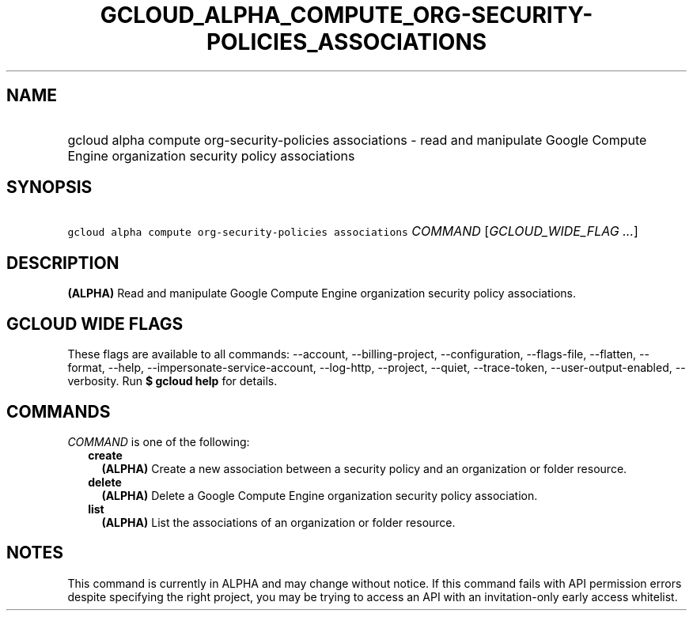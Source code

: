 
.TH "GCLOUD_ALPHA_COMPUTE_ORG\-SECURITY\-POLICIES_ASSOCIATIONS" 1



.SH "NAME"
.HP
gcloud alpha compute org\-security\-policies associations \- read and manipulate Google Compute Engine organization security policy associations



.SH "SYNOPSIS"
.HP
\f5gcloud alpha compute org\-security\-policies associations\fR \fICOMMAND\fR [\fIGCLOUD_WIDE_FLAG\ ...\fR]



.SH "DESCRIPTION"

\fB(ALPHA)\fR Read and manipulate Google Compute Engine organization security
policy associations.



.SH "GCLOUD WIDE FLAGS"

These flags are available to all commands: \-\-account, \-\-billing\-project,
\-\-configuration, \-\-flags\-file, \-\-flatten, \-\-format, \-\-help,
\-\-impersonate\-service\-account, \-\-log\-http, \-\-project, \-\-quiet,
\-\-trace\-token, \-\-user\-output\-enabled, \-\-verbosity. Run \fB$ gcloud
help\fR for details.



.SH "COMMANDS"

\f5\fICOMMAND\fR\fR is one of the following:

.RS 2m
.TP 2m
\fBcreate\fR
\fB(ALPHA)\fR Create a new association between a security policy and an
organization or folder resource.

.TP 2m
\fBdelete\fR
\fB(ALPHA)\fR Delete a Google Compute Engine organization security policy
association.

.TP 2m
\fBlist\fR
\fB(ALPHA)\fR List the associations of an organization or folder resource.


.RE
.sp

.SH "NOTES"

This command is currently in ALPHA and may change without notice. If this
command fails with API permission errors despite specifying the right project,
you may be trying to access an API with an invitation\-only early access
whitelist.

